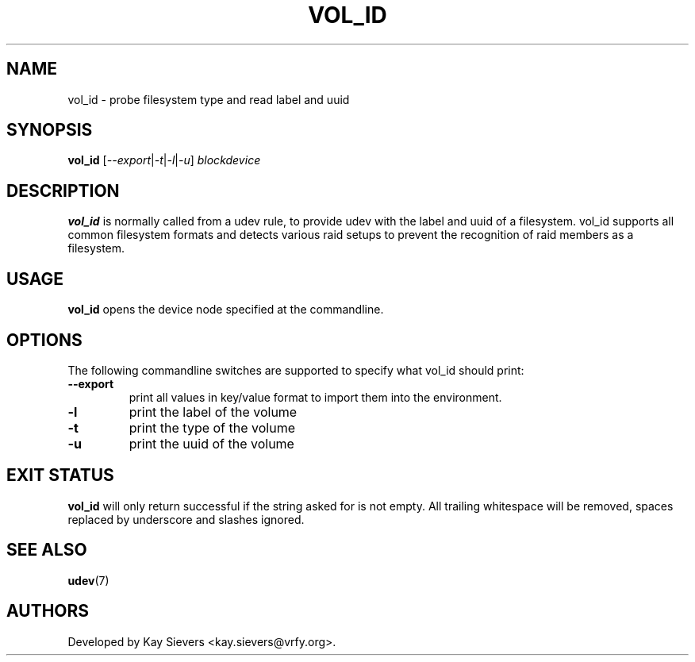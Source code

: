 .TH VOL_ID 8 "November 2005" "" "Linux Administrator's Manual"
.SH NAME
vol_id \- probe filesystem type and read label and uuid
.SH SYNOPSIS
.BI vol_id
[\fI--export\fP|\fI-t\fP|\fI-l\fP|\fI-u\fP] \fIblockdevice\fP
.SH "DESCRIPTION"
.B vol_id
is normally called from a udev rule, to provide udev with the
label and uuid of a filesystem. vol_id supports all common
filesystem formats and detects various raid setups to prevent
the recognition of raid members as a filesystem.
.SH USAGE
.B vol_id
opens the device node specified at the commandline.
.SH OPTIONS
The following commandline switches are supported to specify what vol_id
should print:
.TP
.BI --export
print all values in key/value format to import them into the environment.
.TP
.BI -l
print the label of the volume
.TP
.BI -t
print the type of the volume
.TP
.BI -u
print the uuid of the volume
.RE
.SH EXIT STATUS
.B vol_id
will only return successful if the string asked for is not empty.
All trailing whitespace will be removed, spaces replaced by underscore
and slashes ignored.
.SH SEE ALSO
.BR udev (7)
.SH AUTHORS
Developed by Kay Sievers <kay.sievers@vrfy.org>.

